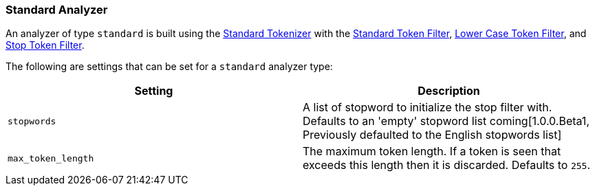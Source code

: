 [[analysis-standard-analyzer]]
=== Standard Analyzer

An analyzer of type `standard` is built using the
<<analysis-standard-tokenizer,Standard
Tokenizer>> with the
<<analysis-standard-tokenfilter,Standard
Token Filter>>,
<<analysis-lowercase-tokenfilter,Lower
Case Token Filter>>, and
<<analysis-stop-tokenfilter,Stop
Token Filter>>.

The following are settings that can be set for a `standard` analyzer
type:

[cols="<,<",options="header",]
|=======================================================================
|Setting |Description
|`stopwords` |A list of stopword to initialize the stop filter with.
Defaults to an 'empty' stopword list coming[1.0.0.Beta1, Previously 
defaulted to the English stopwords list]
|`max_token_length` |The maximum token length. If a token is seen that
exceeds this length then it is discarded. Defaults to `255`.
|=======================================================================

